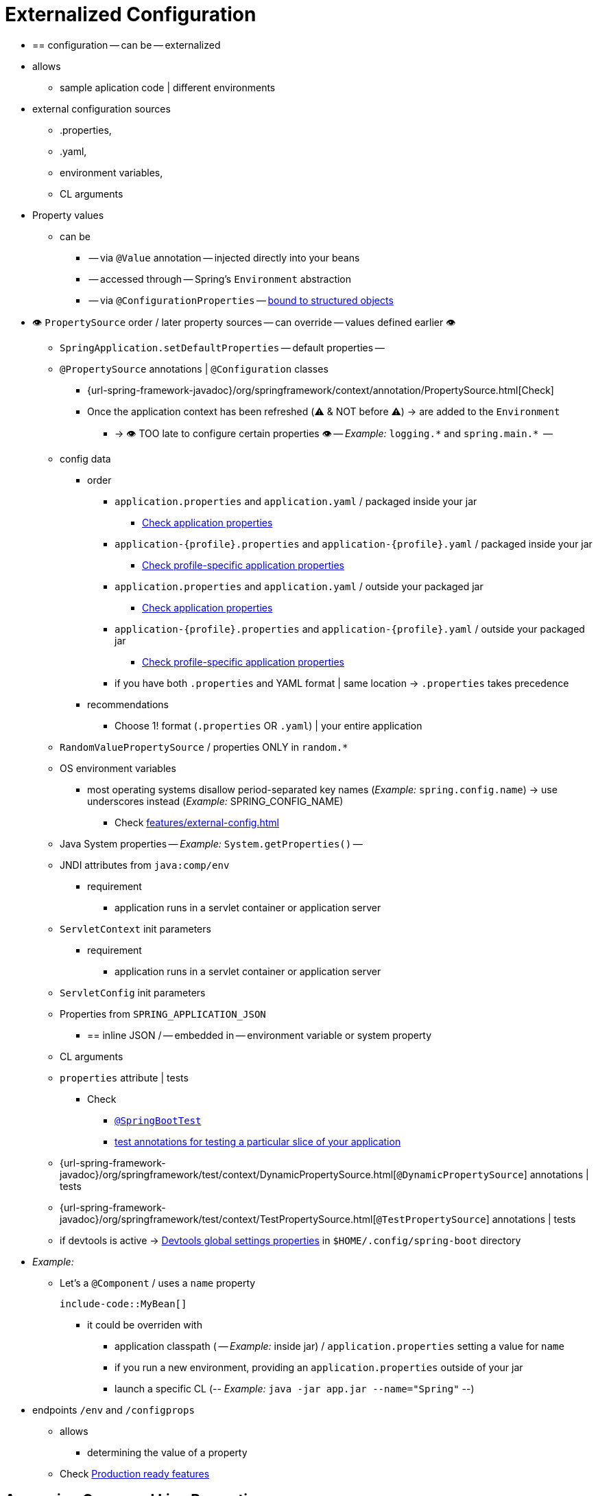 [[features.external-config]]
= Externalized Configuration

* == configuration -- can be -- externalized
* allows
    ** sample aplication code | different environments
* external configuration sources
    ** .properties,
    ** .yaml,
    ** environment variables,
    ** CL arguments
* Property values
    ** can be
        *** -- via `@Value` annotation -- injected directly into your beans
        *** -- accessed through -- Spring's `Environment` abstraction
        *** -- via `@ConfigurationProperties` -- xref:features/external-config.adoc#features.external-config.typesafe-configuration-properties[bound to structured objects]
* 👁️ `PropertySource` order / later property sources -- can override -- values defined earlier 👁️
    ** `SpringApplication.setDefaultProperties` -- default properties --
    ** `@PropertySource` annotations | `@Configuration` classes
        *** {url-spring-framework-javadoc}/org/springframework/context/annotation/PropertySource.html[Check]
        *** Once the application context has been refreshed (⚠️ & NOT before ⚠️) -> are added to the `Environment`
            **** -> 👁️ TOO late to configure certain properties 👁️ -- _Example:_  `+logging.*+` and `+spring.main.*+`  --
    ** config data
        *** order
            **** `application.properties` and `application.yaml` / packaged inside your jar
                ***** xref:features/external-config.adoc#features.external-config.files[Check application properties]
            **** `application-\{profile}.properties` and `application-\{profile}.yaml` / packaged inside your jar
                ***** xref:features/external-config.adoc#features.external-config.files.profile-specific[Check profile-specific application properties]
            **** `application.properties` and `application.yaml` / outside your packaged jar
                ***** xref:features/external-config.adoc#features.external-config.files[Check application properties]
            **** `application-\{profile}.properties` and `application-\{profile}.yaml` / outside your packaged jar
                ***** xref:features/external-config.adoc#features.external-config.files.profile-specific[Check profile-specific application properties]
            **** if you have both `.properties` and YAML format | same location ->  `.properties` takes precedence
        *** recommendations
            **** Choose 1! format (`.properties` OR `.yaml`) | your entire application
    ** `RandomValuePropertySource` / properties ONLY in `+random.*+`
    ** OS environment variables
        *** most operating systems disallow period-separated key names (__Example:__ `spring.config.name`) -> use underscores instead (__Example:__ SPRING_CONFIG_NAME)
            **** Check xref:features/external-config.adoc#features.external-config.typesafe-configuration-properties.relaxed-binding.environment-variables[]
    ** Java System properties -- _Example:_ `System.getProperties()` --
    ** JNDI attributes from `java:comp/env`
        *** requirement
            **** application runs in a servlet container or application server
    ** `ServletContext` init parameters
        *** requirement
            **** application runs in a servlet container or application server
    ** `ServletConfig` init parameters
    ** Properties from `SPRING_APPLICATION_JSON`
        *** == inline JSON / -- embedded in -- environment variable or system property
    ** CL arguments
    ** `properties` attribute | tests
        *** Check
            **** xref:api:java/org/springframework/boot/test/context/SpringBootTest.html[`@SpringBootTest`]
            **** xref:testing/spring-boot-applications.adoc#testing.spring-boot-applications.autoconfigured-tests[test annotations for testing a particular slice of your application]
    ** {url-spring-framework-javadoc}/org/springframework/test/context/DynamicPropertySource.html[`@DynamicPropertySource`] annotations | tests
    ** {url-spring-framework-javadoc}/org/springframework/test/context/TestPropertySource.html[`@TestPropertySource`] annotations | tests
    ** if devtools is active -> xref:using/devtools.adoc#using.devtools.globalsettings[Devtools global settings properties] in `$HOME/.config/spring-boot` directory
* _Example:_
    ** Let's a `@Component` / uses a `name` property

    include-code::MyBean[]

        *** it could be overriden with
            **** application classpath ( -- _Example:_ inside jar) / `application.properties` setting a value for `name`
            **** if you run a new environment, providing an `application.properties`  outside of your jar
            **** launch a specific CL (-- _Example:_ `java -jar app.jar --name="Spring"` --)
* endpoints `/env` and `/configprops`
    ** allows
        *** determining the value of a property
    ** Check xref:actuator/endpoints.adoc[Production ready features]


[[features.external-config.command-line-args]]
== Accessing Command Line Properties
* CL's arguments -- are by `SpringApplication` --
    ** converted to a `property`
    ** added them to Spring `Environment`
        *** if you want to disable this behavior -> `SpringApplication.setAddCommandLineProperties(false)`


[[features.external-config.application-json]]
== JSON Application Properties

* == block of properties -- is encoded into -- single JSON structure
* vs OS environment variables or Java System properties
    ** NO restrictions in some property names
* if your application starts ->  any `spring.application.json` or `SPRING_APPLICATION_JSON` properties --
    ** are --
        *** parsed -- to the `Environment`
        *** added -- to the `Environment`
    ** _Example:_
        *** `SPRING_APPLICATION_JSON` property -- can be supplied on CL in a UN{asterisk}X shell as -- environment variable

    [source,shell]
    ----
    $ SPRING_APPLICATION_JSON='{"my":{"name":"test"}}' java -jar myapp.jar
    ----

            **** `my.name=test` is added in the Spring `Environment`
        *** supply the JSON -- as a system property:

    [source,shell]
    ----
    $ java -Dspring.application.json='{"my":{"name":"test"}}' -jar myapp.jar
    ----

        *** supply the JSON -- as CL's argument:

    [source,shell]
    ----
    $ java -jar myapp.jar --spring.application.json='{"my":{"name":"test"}}'
    ----

* if you are deploying to classic Application Server ->  you could use a JNDI variable / named `java:comp/env/spring.application.json`
* if JSON / `null` value -> 👁️ properties from lower order property sources are NOT override 👁️
    ** Reason: 🧠 `null` values from the JSON -- are added to the -- resulting property source, BUT `PropertySourcesPropertyResolver` treats `null` properties == missing values🧠


[[features.external-config.files]]
== External Application Properties

*  When your application starts -> Spring Boot automatically finds and loads  `application.properties` and `application.yaml` files
    ** from the 👁️following locations / lower items in the next list override earlier ones👁️
        *** From the classpath
            **** classpath root
            **** classpath `/config` package
        *** From the current directory
            **** current directory
            **** current directory's `config/` subdirectory
            **** `config/` subdirectory's immediate child directories
    ** are added as `PropertySources` to the Spring `Environment`
    ** if you do not like `application` as the configuration file name -> you can switch via `spring.config.name=anotherFileName`
        *** _Example:_ look for `myproject.properties` and `myproject.yaml` files

        [source,shell]
        ----
        $ java -jar myproject.jar --spring.config.name=myproject
        ----

    ** if you want to refer to another location -> specify `spring.config.location=anotherLocation1,anotherLocation2,...`
        *** ⚠️ if you configure it -> replace the default locations ⚠️
            **** _Example:_ if `spring.config.location=optional:classpath:/custom-config/,optional:file:./custom-config/` -> the complete set of locations is


                optional:classpath:custom-config/
                optional:file:./custom-config/


        *** if the xref:features/external-config.adoc#features.external-config.files.optional-prefix[locations are optional] & you do NOT mind if they do NOT exist -> Use the prefix `optional:`
        *** if it contains directories -> should end in `/`
        *** at runtime, before being loaded, these -- will be appended with -- names generated from `spring.config.name`
        *** 👁️ later items added can override the values of earlier ones 👁️
            **** Reason: 🧠 Locations are processed in the order that they are added 🧠
        *** files specified here are imported directly
        *** _Example:_

        [source,shell]
        ----
        $ java -jar myproject.jar --spring.config.location=\
            optional:classpath:/default.properties,\
            optional:classpath:/override.properties
        ----

        *** 👁️(Both directory and file location) expanded to check for xref:features/external-config.adoc#features.external-config.files.profile-specific[profile-specific files] 👁️
            **** _Example:_ if you have a `spring.config.location=classpath:myconfig.properties` ->  `classpath:myconfig-<profile>.properties` files are loaded
    ** if you want to add additional locations, rather than replacing them, ->  `spring.config.additional-location`
        *** override those in the default locations
        *** _Example:_ if `spring.config.additional-location=optional:classpath:/custom-config/,optional:file:./custom-config/` -> the complete set of locations is

            optional:classpath:/;optional:classpath:/config/
            optional:file:./;optional:file:./config/;optional:file:./config/*/
            optional:classpath:custom-config/
            optional:file:./custom-config/

* `spring.config.name`, `spring.config.location`, and `spring.config.additional-location`
    ** must be 👁️ defined as an environment property (-- __Example:__ OS environment variable, system property, or CL argument --) 👁️
        *** Reason: 🧠 are used very early -- to determine -- which files have to be loaded 🧠
    ** allows
        *** values in `application.properties` OR others / indicated in `spring.config.name` | default locations -- can be overridden 👁️ at runtime 👁️ with -> different file | custom locations
        *** selectively overriding values / placed in another files

[[features.external-config.files.location-groups]]
=== Location Groups

* := collection of locations / are all considered at the same level
    ** `;` is the delimiter of items in the same group -- `locationGroupItem1;locationGroupItem2;locationGroupItem3...` --
* allows
    ** providing further hints so that Spring Boot knows how they should be grouped
* uses
    ** you use complex location setup, and profile-specific configuration files
* _Example:_ Check in xref:features/external-config.adoc#features.external-config.files.profile-specific[]


[[features.external-config.files.optional-prefix]]
=== Optional Locations

* if a specified config data location does NOT exist
    ** ->
        *** Spring Boot will throw a `ConfigDataLocationNotFoundException` &
        *** your application will NOT start
    ** 👁️solution to skip it `spring.config.on-not-found=ignore` 👁️
        *** you can specify it via
            **** `SpringApplication.setDefaultProperties(...)` or
            **** system/environment variable
* `optional:locationToSpecify`
    ** := prefix
    ** uses
        *** for the environment variables
            **** `spring.config.location`
            **** `spring.config.additional-location`
            **** xref:features/external-config.adoc#features.external-config.files.importing[`spring.config.import`]
        *** NOT mind if it does NOT always exist
            **** _Example:_ if `spring.config.import=optional:file:./myconfig.properties` & `myconfig.properties` file is missing -> your application can start

[[features.external-config.files.wildcard-locations]]
=== Wildcard Locations

* := config file location / `{asterisk}` character for the last path segment
    ** when the config is loaded -> wildcards are expanded  -> immediate subdirectories are also checked
    ** 1! must be added
        *** `{asterisk}/` -- search locations / are directories
        *** `*/<filename>` -- search locations / are files
    ** are sorted alphabetically -- based on the -- absolute path of the file names
    ** 👁️ only work with external directories 👁️
        *** == NOT valid in a `classpath:` location
* uses
    ** environments / there are multiple sources of config properties -- _Example:_ Kubernetes --
        *** _Example:_ let's Redis configuration and MySQL configuration & you want to keep two pieces of configuration separate & both those are present in an `application.properties` file ->
            **** might result in `/config/redis/application.properties` + `/config/mysql/application.properties`
            **** with `config/*/` -> both files are processed
    ** with `spring.config.location` and `spring.config.additional-location` properties
* `config/*/` included by default by Spring Boot
    ** == ALL subdirectories of the `/config` outside of your jar -- will be -- searched


[[features.external-config.files.profile-specific]]
=== Profile Specific Files

* `spring.profiles.active=profile1,profile2,...`
    ** 👁️if NO profiles are explicitly activated -> `application-default` is considered 👁️
        *** := profile / contained by the `Environment`
* `application-\{profile}`
    ** naming convention
* if your application activates a profile (-- _Example:_ `prod` --) -> both are considered ( -- _Example:_ `application.yaml` and `application-prod.yaml` -- )
    ** 👁️BUT, profile-specific files always override the non-specific ones 👁️
    ** if several profiles are specified -> last-wins strategy (== last profile specific takes priority) | xref:features/external-config.adoc#features.external-config.files.location-groups[location group] level
        *** `spring.config.location=classpath:/cfg/,classpath:/ext/` overriding rules != `spring.config.location=classpath:/cfg/;classpath:/ext/` overriding rules
* characteristics
    ** -- are loaded
        *** from -- same locations as standard `application.properties`
        *** 1! time
            **** == if you have already directly xref:features/external-config.adoc#features.external-config.files.importing[imported] a profile specific property files -> NOT imported a 2 time
* _Example:_
    ** let's have `prod,live`, with the files

        /cfg
          application-live.properties
        /ext
          application-live.properties
          application-prod.properties

        *** if we have `spring.config.location=classpath:/cfg/,classpath:/ext/` -> we process all `/cfg` files before all `/ext` files:

            . /cfg/application-live.properties
            . /ext/application-prod.properties
            . /ext/application-live.properties

        *** if we have `spring.config.location=classpath:/cfg/;classpath:/ext/` -> we process `/cfg` and `/ext` at the same level == in the order

            . /ext/application-prod.properties
            . /cfg/application-live.properties
            . /ext/application-live.properties


[[features.external-config.files.importing]]
=== Importing Additional Data

* `spring.config.import=import1,import2,...`
* allows
    ** importing further config data
        *** in application properties
        *** from other locations
* characteristics
    ** as soon as they are discovered -> they are processed
        *** later imports take precedence -- _Example:_ import2 in the previous example takes precedence to import1 --
    ** -- are treated as -- 👁️additional documents / inserted immediately below the `...import` is declared 👁️
    ** ⚠️ although you declare to import several times -> it will be imported 1!  ⚠️
    ** 👁 order that an import is defined within the properties/yaml file does NOT matter 👁
        *** _Example:_ next '.properties' produce the same result

            [configprops%novalidate,yaml]
            ----
            spring:
              config:
                import: "my.properties" # Imported values here take precedence over the configured in this file, independently the order here
            my:
              property: "value"
            ----

            [configprops%novalidate,yaml]
            ----
            my:
              property: "value"
            spring:
              config:
                import: "my.properties" #  any `my-<profile>.properties` variants are imported
            ----

    ** 👁importedFile's values -- take precedence over -- fileWhichTriggersTheImport's values 👁
        *** _Example:_ Check the previous example
    ** 👁 xref:features/external-config.adoc#features.external-config.files.profile-specific[Profile-specific variants] are also considered for import 👁
        *** _Example:_ Check the previous example
    ** can be imported
        *** by default
            **** Java properties
                ***** '.properties'
                ***** '.yaml'
            **** xref:features/external-config.adoc#features.external-config.files.configtree[configuration trees]
        *** from different locations
            **** local
            **** one's / provided by pluggable API
                ***** _Example:_ external stores -- Consul, Apache ZooKeeper or Netflix Archaius --
            **** customizable
                ***** Check `ConfigDataLocationResolver` and `ConfigDataLoader` classes | `org.springframework.boot.context.config` package
* _Example:_
    ** Let's have in your classpath `application.properties` file

    [configprops,yaml]
    ----
    spring:
      application:
        name: "myapp"
      config:
        import: "optional:file:./dev.properties"
    ----

        *** `dev.properties` file in current directory (if such a file exists)
            **** is imported
            **** `dev.properties` 's values take precedence over the file that triggered the import (== `application.properties` in this case)

[[features.external-config.files.importing-extensionless]]
=== Importing Extensionless Files

* uses
    ** some cloud platforms / can NOT add a file extension to volume mounted files
* how to address it?
    ** put an extension hint in square brackets
        *** _Example:_ Let's `/etc/config/myconfig` file / you wish to import as yaml

            [configprops,yaml]
            ----
            spring:
              config:
                import: "file:/etc/config/myconfig[.yaml]"
            ----

[[features.external-config.files.configtree]]
=== Using Configuration Trees

* options to provide configurations | many cloud platforms
    ** environment variables
        *** NOT recommended for secrets
    ** mounted data volumes
        *** common volume mount patterns
            **** 1! file / contains a complete set of properties
                ***** -- can be got via –– `spring.config.import` Check xref:features/external-config.adoc#features.external-config.files.importing[above]
            **** 👁 >1 files / written to a directory tree 👁
                ***** with
                    ****** filename and foldername -- '`key`'
                    ****** contents -- '`value`'
                ***** -- can be got via –– `configtree:`
        *** _Example:_ In Kubernetes, https://kubernetes.io/docs/concepts/configuration/secret/#using-secrets-as-files-from-a-pod[`Secrets`] and https://kubernetes.io/docs/tasks/configure-pod-container/configure-pod-configmap/#populate-a-volume-with-data-stored-in-a-configmap[`ConfigMaps`]

* `configtree`
    ** := prefix to specify configuration trees /
        *** -- can be accessed from -- `Environment` as usual way
        *** values -- can be bound to -- `String` and `byte[]` types
    ** _Example:_    Let's imagine, Kubernetes has mounted the following volume

    [source]
    ----
    etc/
      config/
        myapp.username  # it's a file
        myapp/
          username  # content could be a config value
          password  # content could be a secret
    ----

        **** add the following to your `application.properties` or `application.yaml`

        [configprops,yaml]
        ----
        spring:
          config:
            import: "optional:configtree:/etc/config/"
        ----

        **** `spring.config.import=optional:configtree:/etc/config/myapp` -- allows accessing to -- properties as
            ***** `username`
            ***** `password`
        **** Filenames / contain '.' -> correctly mapped
            ***** _Example:_ 'myapp.username' -- would result in -- `myapp.username` property in the `Environment`
    ** if you have >1 config trees / same parent folder -> use `configtree:../*/`
        *** Reason: 🧠 ALL immediate children -- are imported as -- config trees 🧠
        *** If you do NOT use `/*/` -- based on folderName and fileName -> try to form properties
        *** _Example:_ let's have

            [source]
            ----
            etc/
              config/
                dbconfig/
                  db/
                    username
                    password
                mqconfig/
                  mq/
                    username
                    password
            ----

            **** use `configtree:/etc/config/*/`

            [configprops,yaml]
            ----
            spring:
              config:
                import: "optional:configtree:/etc/config/*/"
            ----

            **** it adds the properties / names `db.username`, `db.password`, `mq.username` and `mq.password`
        *** 👁directories are sorted alphabetically 👁
            **** xref:features/external-config.adoc#features.external-config.files.importing[Check here]
            **** if you need a different order -> each location -- must be listed as -- separate import
    ** uses
        *** >1 files / written to a directory tree | cloud platform
        *** Docker secrets
            **** if a Docker swarm service / -- is granted access to -- a secret -> secret gets mounted into the container
                ***** _Example:_ secret named `db.password` / mounted at location `/run/secrets/` -> you can make it available to the Spring environment via

                [configprops,yaml]
                ----
                spring:
                  config:
                    import: "optional:configtree:/run/secrets/"
                ----


[[features.external-config.files.property-placeholders]]
=== Property Placeholders

* TODO:
The values in `application.properties` and `application.yaml` are filtered through the existing `Environment` when they are used, so you can refer back to previously defined values (for example, from System properties or environment variables).
The standard `$\{name}` property-placeholder syntax can be used anywhere within a value.
Property placeholders can also specify a default value using a `:` to separate the default value from the property name, for example `${name:default}`.

The use of placeholders with and without defaults is shown in the following example:

[configprops%novalidate,yaml]
----
app:
  name: "MyApp"
  description: "${app.name} is a Spring Boot application written by ${username:Unknown}"
----

Assuming that the `username` property has not been set elsewhere, `app.description` will have the value `MyApp is a Spring Boot application written by Unknown`.

[NOTE]
====
You should always refer to property names in the placeholder using their canonical form (kebab-case using only lowercase letters).
This will allow Spring Boot to use the same logic as it does when xref:features/external-config.adoc#features.external-config.typesafe-configuration-properties.relaxed-binding[relaxed binding] `@ConfigurationProperties`.

For example, `${demo.item-price}` will pick up `demo.item-price` and `demo.itemPrice` forms from the `application.properties` file, as well as `DEMO_ITEMPRICE` from the system environment.
If you used `${demo.itemPrice}` instead, `demo.item-price` and `DEMO_ITEMPRICE` would not be considered.
====

TIP: You can also use this technique to create "`short`" variants of existing Spring Boot properties.
See the xref:how-to:properties-and-configuration.adoc#howto.properties-and-configuration.short-command-line-arguments[] section in "`How-to Guides`" for details.



[[features.external-config.files.multi-document]]
=== Working With Multi-Document Files

Spring Boot allows you to split a single physical file into multiple logical documents which are each added independently.
Documents are processed in order, from top to bottom.
Later documents can override the properties defined in earlier ones.

For `application.yaml` files, the standard YAML multi-document syntax is used.
Three consecutive hyphens represent the end of one document, and the start of the next.

For example, the following file has two logical documents:

[source,yaml]
----
spring:
  application:
    name: "MyApp"
---
spring:
  application:
    name: "MyCloudApp"
  config:
    activate:
      on-cloud-platform: "kubernetes"
----

For `application.properties` files a special `#---` or `!---` comment is used to mark the document splits:

[source,properties]
----
spring.application.name=MyApp
#---
spring.application.name=MyCloudApp
spring.config.activate.on-cloud-platform=kubernetes
----

NOTE: Property file separators must not have any leading whitespace and must have exactly three hyphen characters.
The lines immediately before and after the separator must not be same comment prefix.

TIP: Multi-document property files are often used in conjunction with activation properties such as `spring.config.activate.on-profile`.
See the xref:features/external-config.adoc#features.external-config.files.activation-properties[next section] for details.

WARNING: Multi-document property files cannot be loaded by using the `@PropertySource` or `@TestPropertySource` annotations.



[[features.external-config.files.activation-properties]]
=== Activation Properties

It is sometimes useful to only activate a given set of properties when certain conditions are met.
For example, you might have properties that are only relevant when a specific profile is active.

You can conditionally activate a properties document using `spring.config.activate.*`.

The following activation properties are available:

.activation properties
[cols="1,4"]
|===
| Property | Note

| `on-profile`
| A profile expression that must match for the document to be active.

| `on-cloud-platform`
| The `CloudPlatform` that must be detected for the document to be active.
|===

For example, the following specifies that the second document is only active when running on Kubernetes, and only when either the "`prod`" or "`staging`" profiles are active:

[configprops%novalidate,yaml]
----
myprop:
  "always-set"
---
spring:
  config:
    activate:
      on-cloud-platform: "kubernetes"
      on-profile: "prod | staging"
myotherprop: "sometimes-set"
----



[[features.external-config.encrypting]]
== Encrypting Properties

Spring Boot does not provide any built-in support for encrypting property values, however, it does provide the hook points necessary to modify values contained in the Spring `Environment`.
The `EnvironmentPostProcessor` interface allows you to manipulate the `Environment` before the application starts.
See xref:how-to:application.adoc#howto.application.customize-the-environment-or-application-context[] for details.

If you need a secure way to store credentials and passwords, the https://cloud.spring.io/spring-cloud-vault/[Spring Cloud Vault] project provides support for storing externalized configuration in https://www.vaultproject.io/[HashiCorp Vault].



[[features.external-config.yaml]]
== Working With YAML

https://yaml.org[YAML] is a superset of JSON and, as such, is a convenient format for specifying hierarchical configuration data.
The `SpringApplication` class automatically supports YAML as an alternative to properties whenever you have the https://github.com/snakeyaml/snakeyaml[SnakeYAML] library on your classpath.

NOTE: If you use starters, SnakeYAML is automatically provided by `spring-boot-starter`.



[[features.external-config.yaml.mapping-to-properties]]
=== Mapping YAML to Properties

YAML documents need to be converted from their hierarchical format to a flat structure that can be used with the Spring `Environment`.
For example, consider the following YAML document:

[source,yaml]
----
environments:
  dev:
    url: "https://dev.example.com"
    name: "Developer Setup"
  prod:
    url: "https://another.example.com"
    name: "My Cool App"
----

In order to access these properties from the `Environment`, they would be flattened as follows:

[source,properties]
----
environments.dev.url=https://dev.example.com
environments.dev.name=Developer Setup
environments.prod.url=https://another.example.com
environments.prod.name=My Cool App
----

Likewise, YAML lists also need to be flattened.
They are represented as property keys with `[index]` dereferencers.
For example, consider the following YAML:

[source,yaml]
----
 my:
  servers:
  - "dev.example.com"
  - "another.example.com"
----

The preceding example would be transformed into these properties:

[source,properties]
----
my.servers[0]=dev.example.com
my.servers[1]=another.example.com
----

TIP: Properties that use the `[index]` notation can be bound to Java `List` or `Set` objects using Spring Boot's `Binder` class.
For more details see the xref:features/external-config.adoc#features.external-config.typesafe-configuration-properties[] section below.

WARNING: YAML files cannot be loaded by using the `@PropertySource` or `@TestPropertySource` annotations.
So, in the case that you need to load values that way, you need to use a properties file.



[[features.external-config.yaml.directly-loading]]
=== Directly Loading YAML

Spring Framework provides two convenient classes that can be used to load YAML documents.
The `YamlPropertiesFactoryBean` loads YAML as `Properties` and the `YamlMapFactoryBean` loads YAML as a `Map`.

You can also use the `YamlPropertySourceLoader` class if you want to load YAML as a Spring `PropertySource`.



[[features.external-config.random-values]]
== Configuring Random Values

The `RandomValuePropertySource` is useful for injecting random values (for example, into secrets or test cases).
It can produce integers, longs, uuids, or strings, as shown in the following example:

[configprops%novalidate,yaml]
----
my:
  secret: "${random.value}"
  number: "${random.int}"
  bignumber: "${random.long}"
  uuid: "${random.uuid}"
  number-less-than-ten: "${random.int(10)}"
  number-in-range: "${random.int[1024,65536]}"
----

The `+random.int*+` syntax is `OPEN value (,max) CLOSE` where the `OPEN,CLOSE` are any character and `value,max` are integers.
If `max` is provided, then `value` is the minimum value and `max` is the maximum value (exclusive).



[[features.external-config.system-environment]]
== Configuring System Environment Properties

Spring Boot supports setting a prefix for environment properties.
This is useful if the system environment is shared by multiple Spring Boot applications with different configuration requirements.
The prefix for system environment properties can be set directly on `SpringApplication`.

For example, if you set the prefix to `input`, a property such as `remote.timeout` will also be resolved as `input.remote.timeout` in the system environment.



[[features.external-config.typesafe-configuration-properties]]
== Type-safe Configuration Properties

* `@Value("$\{property}")`
    ** can cumbersome
        *** use cases
            **** working with multiple properties
            **** your data is hierarchical
* `@ConfigurationProperties`
    ** type-safe configuration properties
    ** alternative to previous one
    ** allows
        *** strongly typed beans
        *** validate the configuration
    ** xref:features/external-config.adoc#features.external-config.typesafe-configuration-properties.vs-value-annotation[`@Value` vs `@ConfigurationProperties`]


[[features.external-config.typesafe-configuration-properties.java-bean-binding]]
=== JavaBean Properties Binding

* bind a bean -- via -- standard JavaBean properties

include-code::MyProperties[]

* properties
    ** -- can be configured through --
        *** .properties
        *** .yaml
        *** environment variables
    ** -- relies on a -- default empty constructor
    ** public API
    ** their accessors (getters/setters)
        *** are NOT meant to be used directly
        *** usually 👁️MANDATORY 👁️
    ** binding | static properties is NOT supported
* how is the binding done?
    ** -- via -- standard Java Beans property descriptors
        *** == Spring MVC
* setter -- may be -- omitted
    ** Reason: 🧠it's a Java Beans property descriptors 🧠
    ** cases
        *** Maps / are initialized
            **** ONLY need a getter
            **** Reason: 🧠 setter NOT needed, because they can be mutated -- by the -- binder 🧠
        *** Collections and arrays -- can be accessed via --
            **** an index or
            **** 1! comma-separated value
                ***** -> setter is mandatory
            **** recommend to add a setter
            **** if you initialize a collection -> make sure it is NOT immutable
        *** nested POJO / initialized
            **** setter is NOT required
    ** except to
        *** if you want binder creates the instance | fly, -- via -- default constructor
* Project Lombok
    ** add getters and setters automatically
    ** check NOT particular constructor is created


[[features.external-config.typesafe-configuration-properties.constructor-binding]]
=== Constructor Binding

* _Example:_ previous example / rewrite -- in an -- immutable fashion way

include-code::MyProperties[]

* allows
    ** binder -- finds a -- constructor / include wished bounded parameters
* ⚠️ if you have 1! parameterized constructor -> constructor binding -- automatically -- is done ⚠️
    ** ways to avoid this behavior
        *** `@Autowired` | constructor
        *** makes the constructor `private`
* if your class has multiple constructors -> `@ConstructorBinding` | constructor / -- is going to be used for -- constructor binding
* uses
    ** | records / has multiple constructors
        *** Reason: 🧠if there is 1! constructor -> NO need to use `@ConstructorBinding` 🧠
* Nested members of a constructor bound class (_Example:_ `Security` ) -- will also be bound through -- their constructor
* TODO:
Default values can be specified using `@DefaultValue` on constructor parameters and record components.
The conversion service will be applied to coerce the annotation's `String` value to the target type of a missing property.

Referring to the previous example, if no properties are bound to `Security`, the `MyProperties` instance will contain a `null` value for `security`.
To make it contain a non-null instance of `Security` even when no properties are bound to it (when using Kotlin, this will require the `username` and `password` parameters of `Security` to be declared as nullable as they do not have default values), use an empty `@DefaultValue` annotation:

include-code::nonnull/MyProperties[tag=*]

* requirements to use constructor binding
    ** | class
        *** `@EnableConfigurationProperties` OR
        *** configuration property scanning
    ** class -- must be compiled with -- `-parameters`
        *** done automatically, if you use
            **** Spring Boot's Gradle plugin or
            **** Maven `spring-boot-starter-parent`
* NOT possible to use
    ** | beans / -- created by -- regular Spring mechanisms (_Example:_ `@Component`, `@Bean` | methods or loaded -- by -- `@Import`)

NOTE: The use of `java.util.Optional` with `@ConfigurationProperties` is not recommended as it is primarily intended for use as a return type.
As such, it is not well-suited to configuration property injection.
For consistency with properties of other types, if you do declare an `Optional` property and it has no value, `null` rather than an empty `Optional` will be bound.



[[features.external-config.typesafe-configuration-properties.enabling-annotated-types]]
=== Enabling @ConfigurationProperties-annotated Types

Spring Boot provides infrastructure to bind `@ConfigurationProperties` types and register them as beans.
You can either enable configuration properties on a class-by-class basis or enable configuration property scanning that works in a similar manner to component scanning.

Sometimes, classes annotated with `@ConfigurationProperties` might not be suitable for scanning, for example, if you're developing your own auto-configuration or you want to enable them conditionally.
In these cases, specify the list of types to process using the `@EnableConfigurationProperties` annotation.
This can be done on any `@Configuration` class, as shown in the following example:

include-code::MyConfiguration[]
include-code::SomeProperties[]

To use configuration property scanning, add the `@ConfigurationPropertiesScan` annotation to your application.
Typically, it is added to the main application class that is annotated with `@SpringBootApplication` but it can be added to any `@Configuration` class.
By default, scanning will occur from the package of the class that declares the annotation.
If you want to define specific packages to scan, you can do so as shown in the following example:

include-code::MyApplication[]

[NOTE]
====
When the `@ConfigurationProperties` bean is registered using configuration property scanning or through `@EnableConfigurationProperties`, the bean has a conventional name: `<prefix>-<fqn>`, where `<prefix>` is the environment key prefix specified in the `@ConfigurationProperties` annotation and `<fqn>` is the fully qualified name of the bean.
If the annotation does not provide any prefix, only the fully qualified name of the bean is used.

Assuming that it is in the `com.example.app` package, the bean name of the `SomeProperties` example above is `some.properties-com.example.app.SomeProperties`.
====

We recommend that `@ConfigurationProperties` only deal with the environment and, in particular, does not inject other beans from the context.
For corner cases, setter injection can be used or any of the `*Aware` interfaces provided by the framework (such as `EnvironmentAware` if you need access to the `Environment`).
If you still want to inject other beans using the constructor, the configuration properties bean must be annotated with `@Component` and use JavaBean-based property binding.



[[features.external-config.typesafe-configuration-properties.using-annotated-types]]
=== Using @ConfigurationProperties-annotated Types

This style of configuration works particularly well with the `SpringApplication` external YAML configuration, as shown in the following example:

[source,yaml]
----
my:
  service:
    remote-address: 192.168.1.1
    security:
      username: "admin"
      roles:
      - "USER"
      - "ADMIN"
----

To work with `@ConfigurationProperties` beans, you can inject them in the same way as any other bean, as shown in the following example:

include-code::MyService[]

TIP: Using `@ConfigurationProperties` also lets you generate metadata files that can be used by IDEs to offer auto-completion for your own keys.
See the xref:specification:configuration-metadata/index.adoc[appendix] for details.



[[features.external-config.typesafe-configuration-properties.third-party-configuration]]
=== Third-party Configuration

As well as using `@ConfigurationProperties` to annotate a class, you can also use it on public `@Bean` methods.
Doing so can be particularly useful when you want to bind properties to third-party components that are outside of your control.

To configure a bean from the `Environment` properties, add `@ConfigurationProperties` to its bean registration, as shown in the following example:

include-code::ThirdPartyConfiguration[]

Any JavaBean property defined with the `another` prefix is mapped onto that `AnotherComponent` bean in manner similar to the preceding `SomeProperties` example.



[[features.external-config.typesafe-configuration-properties.relaxed-binding]]
=== Relaxed Binding

* relaxed rules / bind `Environment` properties -- to -- `@ConfigurationProperties` beans
    ** -> NOT need an exact match between the `Environment` property name -- & -- bean property name
    ** uses
        *** dash-separated environment properties
            **** _Example:_ `context-path` -- binds to -- `contextPath`
        *** capitalized environment properties
            **** _Example:_ `PORT` -- binds to -- `port`
* _Example:_

include-code::MyPersonProperties[]

.relaxed binding
[cols="1,4"]
|===
| Property | Note

| `my.main-project.person.first-name`
| Kebab case

recommended for `.properties` and YAML files

| `my.main-project.person.firstName`
| Standard camel case syntax

| `my.main-project.person.first_name`
| Underscore notation

alternative format for `.properties` and YAML files

| `MY_MAINPROJECT_PERSON_FIRSTNAME`
| Upper case format

recommended for system environment variables
|===

* `ConfigurationProperties(prefix="something-lowercase-and-kebabcase)`
    ** _Example:_ `my.main-project.person`

.relaxed binding rules / property source
[cols="2,4,4"]
|===
| Property Source | Simple | List

| Properties Files
| Camel case

kebab case

underscore notation
| Standard list syntax -- via -- `[]` or

comma-separated == `value1, value2, ...`

| YAML Files
| Camel case

kebab case

underscore notation
| Standard YAML list syntax -- via -- `[]` or

comma-separated values `value1, value2, ...`

| Environment Variables
| Upper case format / `_` as delimiter

check xref:features/external-config.adoc#features.external-config.typesafe-configuration-properties.relaxed-binding.environment-variables[]
| Numeric values / surrounded by `_`

check  xref:features/external-config.adoc#features.external-config.typesafe-configuration-properties.relaxed-binding.environment-variables[]

| System properties
| Camel case

kebab case

underscore notation
| Standard list syntax -- via -- `[]` or

comma-separated  == `value1, value2, ...`
|===


[[features.external-config.typesafe-configuration-properties.relaxed-binding.maps]]
==== Binding Maps

When binding to `Map` properties you may need to use a special bracket notation so that the original `key` value is preserved.
If the key is not surrounded by `[]`, any characters that are not alpha-numeric, `-` or `.` are removed.

For example, consider binding the following properties to a `Map<String,String>`:

[configprops%novalidate,yaml]
----
my:
  map:
    "[/key1]": "value1"
    "[/key2]": "value2"
    "/key3": "value3"
----

NOTE: For YAML files, the brackets need to be surrounded by quotes for the keys to be parsed properly.

The properties above will bind to a `Map` with `/key1`, `/key2` and `key3` as the keys in the map.
The slash has been removed from `key3` because it was not surrounded by square brackets.

When binding to scalar values, keys with `.` in them do not need to be surrounded by `[]`.
Scalar values include enums and all types in the `java.lang` package except for `Object`.
Binding `a.b=c` to `Map<String, String>` will preserve the `.` in the key and return a Map with the entry `{"a.b"="c"}`.
For any other types you need to use the bracket notation if your `key` contains a `.`.
For example, binding `a.b=c` to `Map<String, Object>` will return a Map with the entry `{"a"={"b"="c"}}` whereas `[a.b]=c` will return a Map with the entry `{"a.b"="c"}`.



[[features.external-config.typesafe-configuration-properties.relaxed-binding.environment-variables]]
==== Binding From Environment Variables

Most operating systems impose strict rules around the names that can be used for environment variables.
For example, Linux shell variables can contain only letters (`a` to `z` or `A` to `Z`), numbers (`0` to `9`) or the underscore character (`_`).
By convention, Unix shell variables will also have their names in UPPERCASE.

Spring Boot's relaxed binding rules are, as much as possible, designed to be compatible with these naming restrictions.

To convert a property name in the canonical-form to an environment variable name you can follow these rules:

* Replace dots (`.`) with underscores (`_`).
* Remove any dashes (`-`).
* Convert to uppercase.

For example, the configuration property `spring.main.log-startup-info` would be an environment variable named `SPRING_MAIN_LOGSTARTUPINFO`.

Environment variables can also be used when binding to object lists.
To bind to a `List`, the element number should be surrounded with underscores in the variable name.

For example, the configuration property `my.service[0].other` would use an environment variable named `MY_SERVICE_0_OTHER`.



[[features.external-config.typesafe-configuration-properties.relaxed-binding.caching]]
==== Caching

Relaxed binding uses a cache to improve performance. By default, this caching is only applied to immutable property sources.
To customize this behavior, for example to enable caching for mutable property sources, use `ConfigurationPropertyCaching`.



[[features.external-config.typesafe-configuration-properties.merging-complex-types]]
=== Merging Complex Types

When lists are configured in more than one place, overriding works by replacing the entire list.

For example, assume a `MyPojo` object with `name` and `description` attributes that are `null` by default.
The following example exposes a list of `MyPojo` objects from `MyProperties`:

include-code::list/MyProperties[]

Consider the following configuration:

[configprops%novalidate,yaml]
----
my:
  list:
  - name: "my name"
    description: "my description"
---
spring:
  config:
    activate:
      on-profile: "dev"
my:
  list:
  - name: "my another name"
----

If the `dev` profile is not active, `MyProperties.list` contains one `MyPojo` entry, as previously defined.
If the `dev` profile is enabled, however, the `list` _still_ contains only one entry (with a name of `my another name` and a description of `null`).
This configuration _does not_ add a second `MyPojo` instance to the list, and it does not merge the items.

When a `List` is specified in multiple profiles, the one with the highest priority (and only that one) is used.
Consider the following example:

[configprops%novalidate,yaml]
----
my:
  list:
  - name: "my name"
    description: "my description"
  - name: "another name"
    description: "another description"
---
spring:
  config:
    activate:
      on-profile: "dev"
my:
  list:
  - name: "my another name"
----

In the preceding example, if the `dev` profile is active, `MyProperties.list` contains _one_ `MyPojo` entry (with a name of `my another name` and a description of `null`).
For YAML, both comma-separated lists and YAML lists can be used for completely overriding the contents of the list.

For `Map` properties, you can bind with property values drawn from multiple sources.
However, for the same property in multiple sources, the one with the highest priority is used.
The following example exposes a `Map<String, MyPojo>` from `MyProperties`:

include-code::map/MyProperties[]

Consider the following configuration:

[configprops%novalidate,yaml]
----
my:
  map:
    key1:
      name: "my name 1"
      description: "my description 1"
---
spring:
  config:
    activate:
      on-profile: "dev"
my:
  map:
    key1:
      name: "dev name 1"
    key2:
      name: "dev name 2"
      description: "dev description 2"
----

If the `dev` profile is not active, `MyProperties.map` contains one entry with key `key1` (with a name of `my name 1` and a description of `my description 1`).
If the `dev` profile is enabled, however, `map` contains two entries with keys `key1` (with a name of `dev name 1` and a description of `my description 1`) and `key2` (with a name of `dev name 2` and a description of `dev description 2`).

NOTE: The preceding merging rules apply to properties from all property sources, and not just files.



[[features.external-config.typesafe-configuration-properties.conversion]]
=== Properties Conversion

Spring Boot attempts to coerce the external application properties to the right type when it binds to the `@ConfigurationProperties` beans.
If you need custom type conversion, you can provide a `ConversionService` bean (with a bean named `conversionService`) or custom property editors (through a `CustomEditorConfigurer` bean) or custom `Converters` (with bean definitions annotated as `@ConfigurationPropertiesBinding`).

NOTE: As this bean is requested very early during the application lifecycle, make sure to limit the dependencies that your `ConversionService` is using.
Typically, any dependency that you require may not be fully initialized at creation time.
You may want to rename your custom `ConversionService` if it is not required for configuration keys coercion and only rely on custom converters qualified with `@ConfigurationPropertiesBinding`.



[[features.external-config.typesafe-configuration-properties.conversion.durations]]
==== Converting Durations

Spring Boot has dedicated support for expressing durations.
If you expose a `java.time.Duration` property, the following formats in application properties are available:

* A regular `long` representation (using milliseconds as the default unit unless a `@DurationUnit` has been specified)
* The standard ISO-8601 format {apiref-openjdk}/java.base/java/time/Duration.html#parse(java.lang.CharSequence)[used by `java.time.Duration`]
* A more readable format where the value and the unit are coupled (`10s` means 10 seconds)

Consider the following example:

include-code::javabeanbinding/MyProperties[]

To specify a session timeout of 30 seconds, `30`, `PT30S` and `30s` are all equivalent.
A read timeout of 500ms can be specified in any of the following form: `500`, `PT0.5S` and `500ms`.

You can also use any of the supported units.
These are:

* `ns` for nanoseconds
* `us` for microseconds
* `ms` for milliseconds
* `s` for seconds
* `m` for minutes
* `h` for hours
* `d` for days

The default unit is milliseconds and can be overridden using `@DurationUnit` as illustrated in the sample above.

If you prefer to use constructor binding, the same properties can be exposed, as shown in the following example:

include-code::constructorbinding/MyProperties[]


TIP: If you are upgrading a `Long` property, make sure to define the unit (using `@DurationUnit`) if it is not milliseconds.
Doing so gives a transparent upgrade path while supporting a much richer format.



[[features.external-config.typesafe-configuration-properties.conversion.periods]]
==== Converting Periods

In addition to durations, Spring Boot can also work with `java.time.Period` type.
The following formats can be used in application properties:

* An regular `int` representation (using days as the default unit unless a `@PeriodUnit` has been specified)
* The standard ISO-8601 format {apiref-openjdk}/java.base/java/time/Period.html#parse(java.lang.CharSequence)[used by `java.time.Period`]
* A simpler format where the value and the unit pairs are coupled (`1y3d` means 1 year and 3 days)

The following units are supported with the simple format:

* `y` for years
* `m` for months
* `w` for weeks
* `d` for days

NOTE: The `java.time.Period` type never actually stores the number of weeks, it is a shortcut that means "`7 days`".



[[features.external-config.typesafe-configuration-properties.conversion.data-sizes]]
==== Converting Data Sizes

Spring Framework has a `DataSize` value type that expresses a size in bytes.
If you expose a `DataSize` property, the following formats in application properties are available:

* A regular `long` representation (using bytes as the default unit unless a `@DataSizeUnit` has been specified)
* A more readable format where the value and the unit are coupled (`10MB` means 10 megabytes)

Consider the following example:

include-code::javabeanbinding/MyProperties[]

To specify a buffer size of 10 megabytes, `10` and `10MB` are equivalent.
A size threshold of 256 bytes can be specified as `256` or `256B`.

You can also use any of the supported units.
These are:

* `B` for bytes
* `KB` for kilobytes
* `MB` for megabytes
* `GB` for gigabytes
* `TB` for terabytes

The default unit is bytes and can be overridden using `@DataSizeUnit` as illustrated in the sample above.

If you prefer to use constructor binding, the same properties can be exposed, as shown in the following example:

include-code::constructorbinding/MyProperties[]

TIP: If you are upgrading a `Long` property, make sure to define the unit (using `@DataSizeUnit`) if it is not bytes.
Doing so gives a transparent upgrade path while supporting a much richer format.



[[features.external-config.typesafe-configuration-properties.validation]]
=== @ConfigurationProperties Validation

* requirements to validate
    ** `@ConfigurationProperties` + `@Validated` JSR-303 `jakarta.validation` | class
    ** JSR-303 implementation | classpath & constraint annotations | fields

include-code::MyProperties[]

* if you want to cascade validation | nested properties -> `@Valid` | associated field

include-code::nested/MyProperties[]

* steps to add a custom Spring `Validator`
    ** create a bean definition /
        *** called `configurationPropertiesValidator`
        *** declare `static`
            **** -> bean is created / WITHOUT having to instantiate the `@Configuration` class
            **** Reason: 🧠configuration properties validator is created very early | application's lifecycle 🧠

* `/actuator/configprops` or equivalent JMX endpoint
    ** == `spring-boot-actuator` 's endpoint / exposes all `@ConfigurationProperties` beans
    ** check xref:actuator/endpoints.adoc[Production ready features]


[[features.external-config.typesafe-configuration-properties.vs-value-annotation]]
=== @ConfigurationProperties vs. @Value

* `@Value` is a core container feature
* != features provide


[cols="4,2,2"]
|===
| Feature |`@ConfigurationProperties` |`@Value`

| xref:features/external-config.adoc#features.external-config.typesafe-configuration-properties.relaxed-binding[Relaxed binding]
| Yes
| Limited (see xref:features/external-config.adoc#features.external-config.typesafe-configuration-properties.vs-value-annotation.note[note below])

| xref:specification:configuration-metadata/index.adoc[Meta-data support]
| Yes
| No

| `SpEL` evaluation
| No
| Yes
|===

[[features.external-config.typesafe-configuration-properties.vs-value-annotation.note]]
[NOTE]
====
If you do want to use `@Value`, we recommend that you refer to property names using their canonical form (kebab-case using only lowercase letters).
This will allow Spring Boot to use the same logic as it does when xref:features/external-config.adoc#features.external-config.typesafe-configuration-properties.relaxed-binding[relaxed binding] `@ConfigurationProperties`.

For example, `@Value("${demo.item-price}")` will pick up `demo.item-price` and `demo.itemPrice` forms from the `application.properties` file, as well as `DEMO_ITEMPRICE` from the system environment.
If you used `@Value("${demo.itemPrice}")` instead, `demo.item-price` and `DEMO_ITEMPRICE` would not be considered.
====

If you define a set of configuration keys for your own components, we recommend you group them in a POJO annotated with `@ConfigurationProperties`.
Doing so will provide you with structured, type-safe object that you can inject into your own beans.

`SpEL` expressions from  xref:features/external-config.adoc#features.external-config.files[application property files] are not processed at time of parsing these files and populating the environment.
However, it is possible to write a `SpEL` expression in `@Value`.
If the value of a property from an application property file is a `SpEL` expression, it will be evaluated when consumed through `@Value`.
